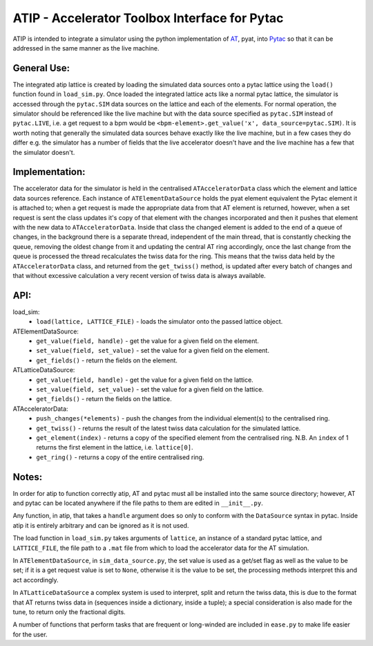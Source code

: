 ==============================================
ATIP - Accelerator Toolbox Interface for Pytac
==============================================
ATIP is intended to integrate a simulator using the python implementation of
`AT <https://github.com/atcollab/at>`_, pyat, into
`Pytac <https://github.com/dls-controls/pytac>`_ so that it can be addressed
in the same manner as the live machine.

General Use:
------------
The integrated atip lattice is created by loading the simulated data sources
onto a pytac lattice using the ``load()`` function found in ``load_sim.py``.
Once loaded the integrated lattice acts like a normal pytac lattice, the
simulator is accessed through the ``pytac.SIM`` data sources on the lattice and
each of the elements. For normal operation, the simulator should be referenced
like the live machine but with the data source specified as ``pytac.SIM``
instead of ``pytac.LIVE``, i.e. a get request to a bpm would be
``<bpm-element>.get_value('x', data_source=pytac.SIM)``. It is worth noting
that generally the simulated data sources behave exactly like the live machine,
but in a few cases they do differ e.g. the simulator has a number of fields
that the live accelerator doesn't have and the live machine has a few that the
simulator doesn't.

Implementation:
---------------
The accelerator data for the simulator is held in the centralised
``ATAcceleratorData`` class which the element and lattice data sources
reference. Each instance of ``ATElementDataSource`` holds the pyat element
equivalent the Pytac element it is attached to; when a get request is made the
appropriate data from that AT element is returned, however, when a set request
is sent the class updates it's copy of that element with the changes
incorporated and then it pushes that element with the new data to
``ATAcceleratorData``. Inside that class the changed element is added to the
end of a queue of changes, in the background there is a separate thread,
independent of the main thread, that is constantly checking the queue, removing
the oldest change from it and updating the central AT ring accordingly, once
the last change from the queue is processed the thread recalculates the twiss
data for the ring. This means that the twiss data held by the
``ATAcceleratorData`` class, and returned from the ``get_twiss()`` method, is
updated after every batch of changes and that without excessive calculation a
very recent version of twiss data is always available.

API:
----
load_sim:
    * ``load(lattice, LATTICE_FILE)`` - loads the simulator onto the passed
      lattice object.

ATElementDataSource:
    * ``get_value(field, handle)`` - get the value for a given field on the
      element.
    * ``set_value(field, set_value)`` - set the value for a given field on the
      element.
    * ``get_fields()`` - return the fields on the element.

ATLatticeDataSource:
    * ``get_value(field, handle)`` - get the value for a given field on the
      lattice.
    * ``set_value(field, set_value)`` - set the value for a given field on the
      lattice.
    * ``get_fields()`` - return the fields on the lattice.

ATAcceleratorData:
    * ``push_changes(*elements)`` - push the changes from the individual
      element(s) to the centralised ring.
    * ``get_twiss()`` - returns the result of the latest twiss data calculation
      for the simulated lattice.
    * ``get_element(index)`` - returns a copy of the specified element from the
      centralised ring. N.B. An ``index`` of 1 returns the first element in the
      lattice, i.e. ``lattice[0]``.
    * ``get_ring()`` - returns a copy of the entire centralised ring.

Notes:
------
In order for atip to function correctly atip, AT and pytac must all be
installed into the same source directory; however, AT and pytac can be located
anywhere if the file paths to them are edited in ``__init__.py``.

Any function, in atip, that takes a ``handle`` argument does so only to conform
with the ``DataSource`` syntax in pytac. Inside atip it is entirely arbitrary
and can be ignored as it is not used.

The load function in ``load_sim.py`` takes arguments of ``lattice``, an
instance of a standard pytac lattice, and ``LATTICE_FILE``, the file path to a
``.mat`` file from which to load the accelerator data for the AT simulation.

In ``ATElementDataSource``, in ``sim_data_source.py``, the set value is used as
a get/set flag as well as the value to be set; if it is a get request value is
set to ``None``, otherwise it is the value to be set, the processing methods
interpret this and act accordingly.

In ``ATLatticeDataSource`` a complex system is used to interpret, split and
return the twiss data, this is due to the format that AT returns twiss data in
(sequences inside a dictionary, inside a tuple); a special consideration is
also made for the tune, to return only the fractional digits.

A number of functions that perform tasks that are frequent or long-winded are
included in ``ease.py`` to make life easier for the user.
